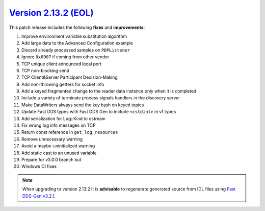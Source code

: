 `Version 2.13.2 (EOL) <https://fast-dds.docs.eprosima.com/en/v2.13.2/index.html>`_
^^^^^^^^^^^^^^^^^^^^^^^^^^^^^^^^^^^^^^^^^^^^^^^^^^^^^^^^^^^^^^^^^^^^^^^^^^^^^^^^^^

This patch release includes the following **fixes** and **improvements**:

1. Improve environment variable substitution algorithm
2. Add large data to the Advanced Configuration example
3. Discard already processed samples on ``PDPListener``
4. Ignore ``0x8007`` if coming from other vendor
5. TCP unique client announced local port
6. TCP non-blocking send
7. TCP Client&Server Participant Decision-Making
8. Add non-throwing getters for socket info
9. Add a keyed fragmented change to the reader data instance only when it is completed
10. Include a variety of terminate process signals handlers in the discovery server
11. Make DataWriters always send the key hash on keyed topics
12. Update Fast DDS types with Fast DDS Gen to include ``<cstdint>`` in v1 types
13. Add serialization for Log::Kind to ostream
14. Fix wrong log info messages on TCP
15. Return const reference in ``get_log_resources``
16. Remove unnecessary warning
17. Avoid a maybe-uninitialized warning
18. Add static cast to an unused variable
19. Prepare for v3.0.0 branch out
20. Windows CI fixes

.. note::
  When upgrading to version 2.13.2 it is **advisable** to regenerate generated source from IDL files
  using `Fast DDS-Gen v3.2.1 <https://github.com/eProsima/Fast-DDS-Gen/releases/tag/v3.2.1>`_.
